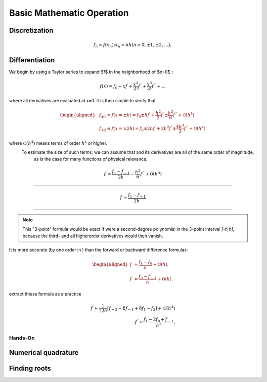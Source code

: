 Basic Mathematic Operation
=============================



Discretization
----------------------------

.. math:: 

    f_{n}=f\left(x_{n}\right) ; x_{n}=n h(n=0, \pm 1, \pm 2, \ldots),


.. image:: ./discr.jpg
  :width: 400
  :alt: Alternative text


Differentiation
----------------------------

We begin by using a Taylor series to expand $f$ in the neighborhood of $x=0$ :


.. math:: 

    f(x)=f_{0}+x f^{\prime}+\frac{x^{2}}{2 !} f^{\prime \prime}+\frac{x^{3}}{3 !} f^{\prime \prime \prime}+\ldots


where all derivatives are evaluated at x=0. It is then simple to verify that


.. math:: 

    \begin{aligned}
    &f_{\pm 1} \equiv f(x=\pm h)=f_{0} \pm h f^{\prime}+\frac{h^{2}}{2} f^{\prime \prime} \pm \frac{h^{3}}{6} f^{\prime \prime \prime}+\mathcal{O}\left(h^{4}\right) \\
    &f_{\pm 2} \equiv f(x=\pm 2 h)=f_{0} \pm 2 h f^{\prime}+2 h^{2} f^{\prime \prime} \pm \frac{4 h^{3}}{3} f^{\prime \prime \prime}+\mathcal{O}\left(h^{4}\right)
    \end{aligned}

where :math:`\mathcal{O}\left(h^{4}\right)` means terms of order :math:`h^{4}` or higher.
 To estimate the size of such terms, we can assume that  and its derivatives are all of the same order of magnitude,
  as is the case for many functions of physical relevance.



.. math:: 

    f^{\prime}=\frac{f_{1}-f_{-1}}{2 h}-\frac{h^{2}}{6} f^{\prime \prime \prime}+\mathcal{O}\left(h^{4}\right) 

----------------------------

.. math:: 

    f^{\prime} \approx \frac{f_{1}-f_{-1}}{2 h} 




----------------------------------------

.. note:: 

    This "3-point" formula would be exact if  were a second-degree polynomial in the 3-point interval *[-h,h]*,
    because the third- and all higherorder derivatives would then vanish. 






It is more accurate (by one order in  ) than the forward or backward difference formulas:

 .. math:: 

    \begin{aligned}
    f^{\prime} & \approx \frac{f_{1}-f_{0}}{h}+\mathcal{O}(h) ; \\
    f^{\prime} & \approx \frac{f_{0}-f_{-1}}{h}+\mathcal{O}(h) .
    \end{aligned}



extract thiese formula as a practice


.. math::
    
    f^{\prime} \approx \frac{1}{12 h}\left[f_{-2}-8 f_{-1}+8 f_{1}-f_{2}\right]+\mathcal{O}\left(h^{4}\right) \\
    f^{\prime \prime} \approx \frac{f_{1}-2 f_{0}+f_{-1}}{h^{2}} .





Hands-On
~~~~~~~~~~~~~~~~~~~~~~~





Numerical quadrature
--------------------------------






Finding roots
----------------------------------